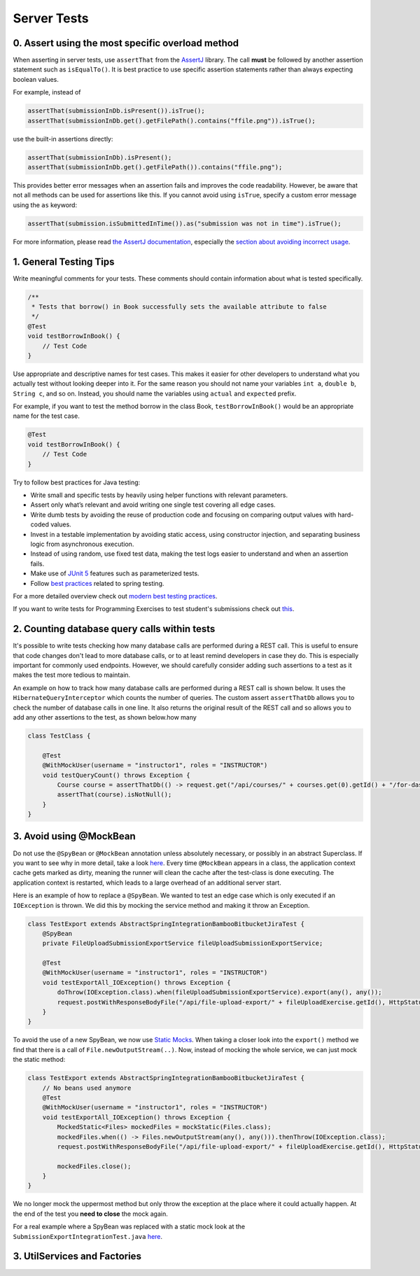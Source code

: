 ************
Server Tests
************

0. Assert using the most specific overload method
==================================================

When asserting in server tests, use ``assertThat`` from the `AssertJ <https://github.com/assertj/assertj>`__ library. The call **must** be followed by another assertion statement such as ``isEqualTo()``. It is best practice to use specific assertion statements rather than always expecting boolean values.

For example, instead of

.. code-block:: java

    assertThat(submissionInDb.isPresent()).isTrue();
    assertThat(submissionInDb.get().getFilePath().contains("ffile.png")).isTrue();

use the built-in assertions directly:

.. code-block:: java

    assertThat(submissionInDb).isPresent();
    assertThat(submissionInDb.get().getFilePath()).contains("ffile.png");

This provides better error messages when an assertion fails and improves the code readability. However, be aware that not all methods can be used for assertions like this.
If you cannot avoid using ``isTrue``, specify a custom error message using the ``as`` keyword:

.. code-block:: java

    assertThat(submission.isSubmittedInTime()).as("submission was not in time").isTrue();

For more information, please read `the AssertJ documentation <https://assertj.github.io/doc/#assertj-core-assertions-guide>`__, especially the `section about avoiding incorrect usage <https://assertj.github.io/doc/#assertj-core-incorrect-usage>`__.

1. General Testing Tips
========================

Write meaningful comments for your tests. These comments should contain information about what is tested specifically.

.. code-block:: java

    /**
     * Tests that borrow() in Book successfully sets the available attribute to false
     */
    @Test
    void testBorrowInBook() {
        // Test Code
    }

Use appropriate and descriptive names for test cases. This makes it easier for other developers to understand what you actually test without looking deeper into it.
For the same reason you should not name your variables ``int a``, ``double b``, ``String c``, and so on. Instead, you should name the variables using ``actual`` and ``expected`` prefix.

For example, if you want to test the method borrow in the class Book, ``testBorrowInBook()`` would be an appropriate name for the test case.

.. code-block:: java

    @Test
    void testBorrowInBook() {
        // Test Code
    }

Try to follow best practices for Java testing:

* Write small and specific tests by heavily using helper functions with relevant parameters.
* Assert only what’s relevant and avoid writing one single test covering all edge cases.
* Write dumb tests by avoiding the reuse of production code and focusing on comparing output values with hard-coded values.
* Invest in a testable implementation by avoiding static access, using constructor injection, and separating business logic from asynchronous execution.
* Instead of using random, use fixed test data, making the test logs easier to understand and when an assertion fails.
* Make use of `JUnit 5 <https://junit.org/junit5/docs/current/user-guide/#writing-tests>`__ features such as parameterized tests.
* Follow `best practices <https://www.baeldung.com/spring-tests>`__ related to spring testing.

For a more detailed overview check out `modern best testing practices <https://phauer.com/2019/modern-best-practices-testing-java/>`__.

If you want to write tests for Programming Exercises to test student's submissions check out `this <https://confluence.ase.in.tum.de/display/ArTEMiS/Best+Practices+for+writing+Java+Programming+Exercise+Tests+in+Artemis>`__.

2. Counting database query calls within tests
==============================================

It's possible to write tests checking how many database calls are performed during a REST call. This is useful to ensure that code changes don't lead to more database calls,
or to at least remind developers in case they do. This is especially important for commonly used endpoints.
However, we should carefully consider adding such assertions to a test as it makes the test more tedious to maintain.

An example on how to track how many database calls are performed during a REST call is shown below. It uses the ``HibernateQueryInterceptor`` which counts the number of queries.
The custom assert ``assertThatDb`` allows you to check the number of database calls in one line. It also returns the original result of the REST call and so allows you to
add any other assertions to the test, as shown below.how many

.. code-block:: java

    class TestClass {

        @Test
        @WithMockUser(username = "instructor1", roles = "INSTRUCTOR")
        void testQueryCount() throws Exception {
            Course course = assertThatDb(() -> request.get("/api/courses/" + courses.get(0).getId() + "/for-dashboard", HttpStatus.OK, Course.class)).hasBeenCalledTimes(3);
            assertThat(course).isNotNull();
        }
    }

3. Avoid using @MockBean
=========================

Do not use the ``@SpyBean`` or ``@MockBean`` annotation unless absolutely necessary, or possibly in an abstract Superclass. If you want to see why in more detail, take a look `here <https://www.baeldung.com/spring-tests>`__.
Every time ``@MockBean`` appears in a class, the application context cache gets marked as dirty, meaning the runner will clean the cache after the test-class is done executing. The application context is restarted, which leads to a large overhead of an additional server start.

Here is an example of how to replace a ``@SpyBean``. We wanted to test an edge case which is only executed if an ``IOException`` is thrown. We did this by mocking the service method and making it throw an Exception.

.. code-block:: java

    class TestExport extends AbstractSpringIntegrationBambooBitbucketJiraTest {
        @SpyBean
        private FileUploadSubmissionExportService fileUploadSubmissionExportService;

        @Test
        @WithMockUser(username = "instructor1", roles = "INSTRUCTOR")
        void testExportAll_IOException() throws Exception {
            doThrow(IOException.class).when(fileUploadSubmissionExportService).export(any(), any());
            request.postWithResponseBodyFile("/api/file-upload-export/" + fileUploadExercise.getId(), HttpStatus.BAD_REQUEST);
        }
    }

To avoid the use of a new SpyBean, we now use `Static Mocks <https://asolntsev.github.io/en/2020/07/11/mockito-static-methods/>`__. When taking a closer look into the ``export()`` method we find that there is a call of ``File.newOutputStream(..)``.
Now, instead of mocking the whole service, we can just mock the static method:

.. code-block:: java

    class TestExport extends AbstractSpringIntegrationBambooBitbucketJiraTest {
        // No beans used anymore
        @Test
        @WithMockUser(username = "instructor1", roles = "INSTRUCTOR")
        void testExportAll_IOException() throws Exception {
            MockedStatic<Files> mockedFiles = mockStatic(Files.class);
            mockedFiles.when(() -> Files.newOutputStream(any(), any())).thenThrow(IOException.class);
            request.postWithResponseBodyFile("/api/file-upload-export/" + fileUploadExercise.getId(), HttpStatus.BAD_REQUEST);

            mockedFiles.close();
        }
    }

We no longer mock the uppermost method but only throw the exception at the place where it could actually happen. At the end of the test you **need to close** the mock again.


For a real example where a SpyBean was replaced with a static mock look at the ``SubmissionExportIntegrationTest.java`` `here <https://github.com/ls1intum/Artemis/commit/4843137aa01cfdf27ea019400c48df00df36ed45>`__.

3. UtilServices and Factories
=============================


